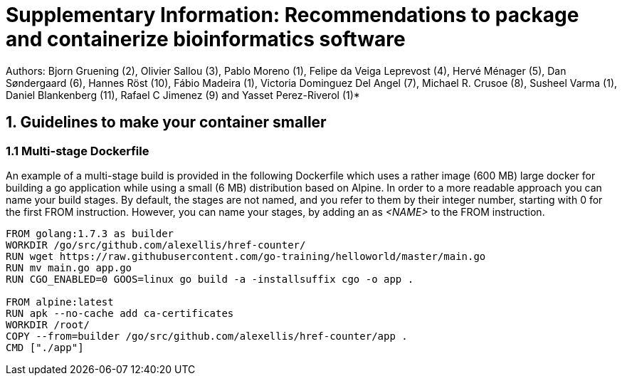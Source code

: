 = Supplementary Information: Recommendations to package and containerize bioinformatics software


Authors: Bjorn Gruening (2), Olivier Sallou (3), Pablo Moreno (1), Felipe da Veiga Leprevost (4),  Hervé Ménager (5), Dan Søndergaard (6), Hannes Röst (10), Fábio Madeira (1), Victoria Dominguez Del Angel (7), Michael R. Crusoe (8), Susheel Varma (1), Daniel Blankenberg (11), Rafael C Jimenez (9) and Yasset Perez-Riverol (1)*

== 1. Guidelines to make your container smaller

=== 1.1 Multi-stage Dockerfile

An example of a multi-stage build is provided in the following Dockerfile which uses a rather image (600 MB) large docker for building a go application while using a small (6 MB) distribution based on Alpine.  In order to a more readable approach you can name your build stages. By default, the stages are not named, and you refer to them by their integer number, starting with 0 for the first FROM instruction. However, you can name your stages, by adding an as _<NAME>_ to the FROM instruction.

```
FROM golang:1.7.3 as builder
WORKDIR /go/src/github.com/alexellis/href-counter/
RUN wget https://raw.githubusercontent.com/go-training/helloworld/master/main.go
RUN mv main.go app.go
RUN CGO_ENABLED=0 GOOS=linux go build -a -installsuffix cgo -o app .

FROM alpine:latest
RUN apk --no-cache add ca-certificates
WORKDIR /root/
COPY --from=builder /go/src/github.com/alexellis/href-counter/app .
CMD ["./app"]
```